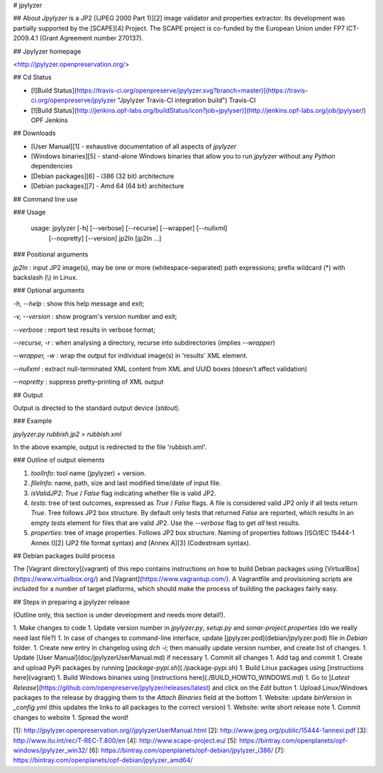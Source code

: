 # jpylyzer

## About
*Jpylyzer* is a JP2 [(JPEG 2000 Part 1)][2] image validator and properties extractor. Its development was partially supported by the [SCAPE][4] Project. The SCAPE project is co-funded by the European Union under FP7 ICT-2009.4.1 (Grant Agreement number 270137).

## Jpylyzer homepage

<http://jpylyzer.openpreservation.org/>


## Cd Status

- [![Build Status](https://travis-ci.org/openpreserve/jpylyzer.svg?branch=master)](https://travis-ci.org/openpreserve/jpylyzer "Jpylyzer Travis-CI integration build") Travis-CI

- [![Build Status](http://jenkins.opf-labs.org/buildStatus/icon?job=jpylyser)](http://jenkins.opf-labs.org/job/jpylyser/) OPF Jenkins

## Downloads

* [User Manual][1] - exhaustive documentation of all aspects of *jpylyzer*
* [Windows binaries][5] - stand-alone Windows binaries that allow you to run *jpylyzer* without any *Python* dependencies
* [Debian packages][6] - i386 (32 bit) architecture
* [Debian packages][7] - Amd 64 (64 bit) architecture


## Command line use

### Usage

    usage: jpylyzer [-h] [--verbose] [--recurse] [--wrapper] [--nullxml]
                       [--nopretty] [--version] jp2In [jp2In ...]

### Positional arguments

`jp2In` : input JP2 image(s), may be one or more (whitespace-separated) path expressions; prefix wildcard (\*) with backslash (\\) in Linux.

### Optional arguments

`-h, --help` : show this help message and exit;

`-v, --version` : show program's version number and exit;

`--verbose` : report test results in verbose format;

`--recurse, -r` : when analysing a directory, recurse into subdirectories (implies `--wrapper`)

`--wrapper, -w` : wrap the output for individual image(s) in 'results' XML element.

`--nullxml` : extract null-terminated XML content from XML and UUID boxes (doesn't affect validation)

`--nopretty` : suppress pretty-printing of XML output

## Output 

Output is directed to the standard output device (*stdout*).

### Example

`jpylyzer.py rubbish.jp2 > rubbish.xml`

In the above example, output is redirected to the file 'rubbish.xml'.


### Outline of output elements

1. *toolInfo*: tool name (jpylyzer) + version.
2. *fileInfo*: name, path, size and last modified time/date of input file.
3. *isValidJP2*: *True* / *False* flag indicating whether file is valid JP2.
4. *tests*: tree of test outcomes, expressed as *True* / *False* flags.
   A file is considered valid JP2 only if all tests return *True*. Tree follows JP2 box structure. By default only tests that returned *False* are reported, which results in an empty *tests*  element for files that are valid JP2. Use the  `--verbose` flag to get *all* test results.
5. *properties*: tree of image properties. Follows JP2 box structure. Naming of properties follows [ISO/IEC 15444-1 Annex I][2] (JP2 file format syntax) and [Annex A][3] (Codestream syntax).

## Debian packages build process

The [Vagrant directory](vagrant) of this repo contains instructions on how to build Debian packages using [VirtualBox](https://www.virtualbox.org/) and [Vagrant](https://www.vagrantup.com/). A Vagrantfile and provisioning scripts are included for a number of target platforms, which should make the process of building the packages fairly easy.

## Steps in preparing a jpylyzer release

(Outline only, this section is under development and needs more detail!).

1. Make changes to code
1. Update version number in *jpylyzer.py*, *setup.py* and *sonar-project.properties* (do we really need last file?)
1. In case of changes to command-line interface, update [jpylyzer.pod](debian/jpylyzer.pod) file in *Debian* folder.
1. Create new entry in changelog using `dch -i`; then manually update version number, and create list of changes.
1. Update [User Manual](doc/jpylyzerUserManual.md) if necessary
1. Commit all changes
1. Add tag and commit
1. Create and upload PyPi packages by running [`package-pypi.sh`](./package-pypi.sh) 
1. Build Linux packages using [instructions here](vagrant)
1. Build Windows binaries using [instructions here](./BUILD_HOWTO_WINDOWS.md)
1. Go to [*Latest Release*](https://github.com/openpreserve/jpylyzer/releases/latest) and click on the *Edit* button
1. Upload Linux/Windows packages to the release by dragging them to the *Attach Binaries* field at the bottom
1. Website: update *binVersion* in *_config.yml* (this updates the links to all packages to the correct version)
1. Website: write short release note
1. Commit changes to website
1. Spread the word!

[1]: http://jpylyzer.openpreservation.org//jpylyzerUserManual.html
[2]: http://www.jpeg.org/public/15444-1annexi.pdf
[3]: http://www.itu.int/rec/T-REC-T.800/en
[4]: http://www.scape-project.eu/
[5]: https://bintray.com/openplanets/opf-windows/jpylyzer_win32/
[6]: https://bintray.com/openplanets/opf-debian/jpylyzer_i386/
[7]: https://bintray.com/openplanets/opf-debian/jpylyzer_amd64/


